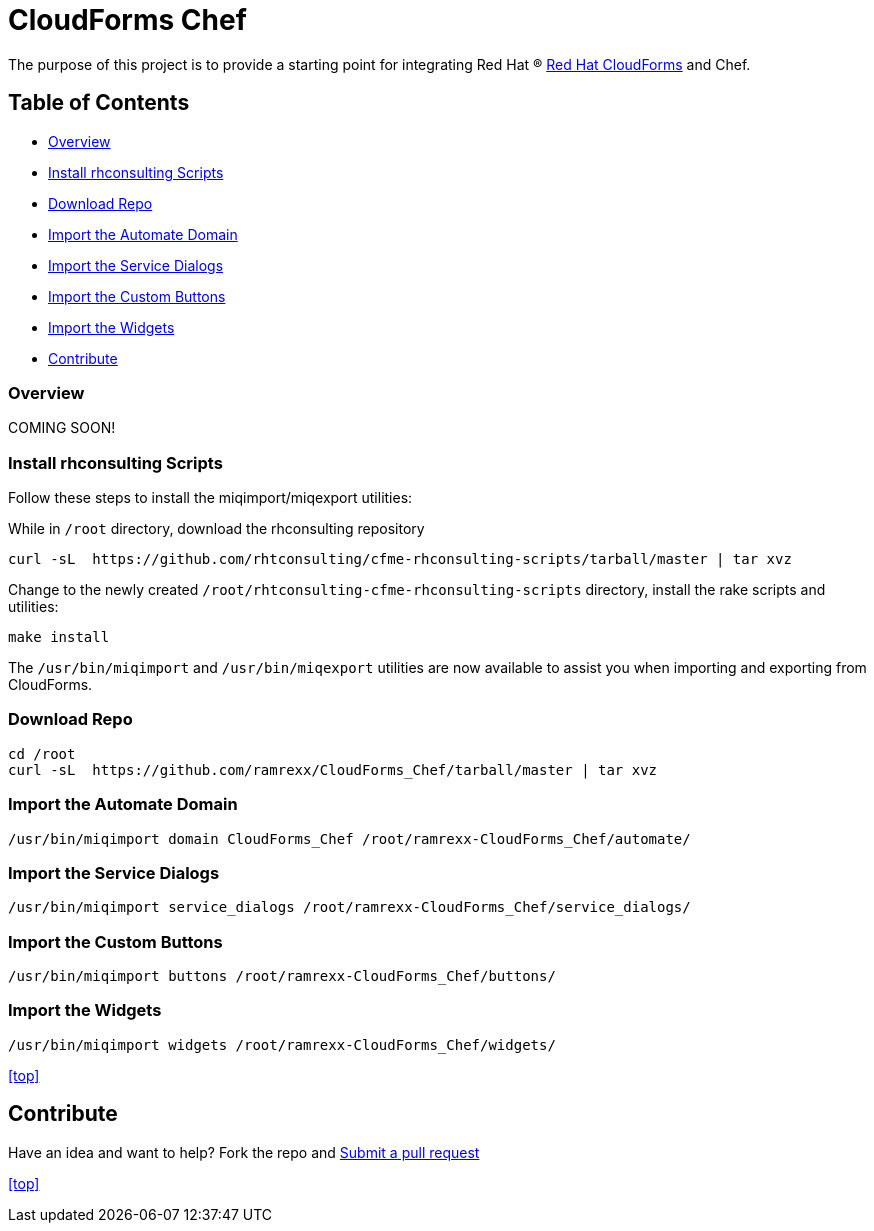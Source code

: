 ////
 README.adoc
-------------------------------------------------------------------------------
   Copyright 2016 Kevin Morey <kevin@redhat.com>

   Licensed under the Apache License, Version 2.0 (the "License");
   you may not use this file except in compliance with the License.
   You may obtain a copy of the License at

       http://www.apache.org/licenses/LICENSE-2.0

   Unless required by applicable law or agreed to in writing, software
   distributed under the License is distributed on an "AS IS" BASIS,
   WITHOUT WARRANTIES OR CONDITIONS OF ANY KIND, either express or implied.
   See the License for the specific language governing permissions and
   limitations under the License.
-------------------------------------------------------------------------------
////

= CloudForms Chef

The purpose of this project is to provide a starting point for integrating Red Hat (R) https://www.redhat.com/en/technologies/cloud-computing/cloudforms[Red Hat CloudForms] and Chef.

== Table of Contents

* <<Overview>>
* <<Install rhconsulting Scripts>>
* <<Download Repo>>
* <<Import the Automate Domain>>
* <<Import the Service Dialogs>>
* <<Import the Custom Buttons>>
* <<Import the Widgets>>
* <<Contribute>>

=== Overview
COMING SOON!

=== Install rhconsulting Scripts

Follow these steps to install the miqimport/miqexport utilities:

While in `/root` directory, download the rhconsulting repository

 curl -sL  https://github.com/rhtconsulting/cfme-rhconsulting-scripts/tarball/master | tar xvz

Change to the newly created `/root/rhtconsulting-cfme-rhconsulting-scripts` directory, install the rake scripts and utilities:

 make install

The `/usr/bin/miqimport` and `/usr/bin/miqexport` utilities are now available to assist you when importing and exporting from CloudForms.

=== Download Repo

 cd /root
 curl -sL  https://github.com/ramrexx/CloudForms_Chef/tarball/master | tar xvz

=== Import the Automate Domain

 /usr/bin/miqimport domain CloudForms_Chef /root/ramrexx-CloudForms_Chef/automate/

=== Import the Service Dialogs

 /usr/bin/miqimport service_dialogs /root/ramrexx-CloudForms_Chef/service_dialogs/

=== Import the Custom Buttons

 /usr/bin/miqimport buttons /root/ramrexx-CloudForms_Chef/buttons/

=== Import the Widgets

 /usr/bin/miqimport widgets /root/ramrexx-CloudForms_Chef/widgets/

<<top>>

== Contribute

Have an idea and want to help? Fork the repo and link:https://github.com/ramrexx/CloudForms_Chef/pulls[Submit a pull request]

<<top>>
